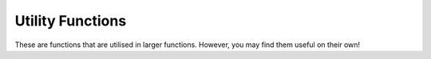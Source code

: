 Utility Functions
================= 

These are functions that are utilised in larger functions. However, you may find them useful on their own!

.. autosummary::
   :toctree: utils-functions

   utils.earth_to_pixel
   utils.pixel_to_earth
   read.read
   satmap.fov
   satmap.centre
